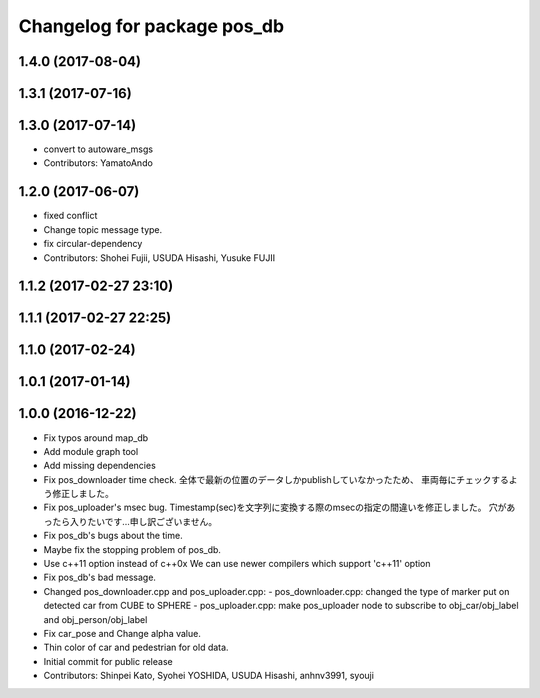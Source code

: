 ^^^^^^^^^^^^^^^^^^^^^^^^^^^^
Changelog for package pos_db
^^^^^^^^^^^^^^^^^^^^^^^^^^^^

1.4.0 (2017-08-04)
------------------

1.3.1 (2017-07-16)
------------------

1.3.0 (2017-07-14)
------------------
* convert to autoware_msgs
* Contributors: YamatoAndo

1.2.0 (2017-06-07)
------------------
* fixed conflict
* Change topic message type.
* fix circular-dependency
* Contributors: Shohei Fujii, USUDA Hisashi, Yusuke FUJII

1.1.2 (2017-02-27 23:10)
------------------------

1.1.1 (2017-02-27 22:25)
------------------------

1.1.0 (2017-02-24)
------------------

1.0.1 (2017-01-14)
------------------

1.0.0 (2016-12-22)
------------------
* Fix typos around map_db
* Add module graph tool
* Add missing dependencies
* Fix pos_downloader time check.
  全体で最新の位置のデータしかpublishしていなかったため、
  車両毎にチェックするよう修正しました。
* Fix pos_uploader's msec bug.
  Timestamp(sec)を文字列に変換する際のmsecの指定の間違いを修正しました。
  穴があったら入りたいです…申し訳ございません。
* Fix pos_db's bugs about the time.
* Maybe fix the stopping problem of pos_db.
* Use c++11 option instead of c++0x
  We can use newer compilers which support 'c++11' option
* Fix pos_db's bad message.
* Changed pos_downloader.cpp and pos_uploader.cpp:
  - pos_downloader.cpp: changed the type of marker put on detected car from CUBE to SPHERE
  - pos_uploader.cpp: make pos_uploader node to subscribe to obj_car/obj_label and obj_person/obj_label
* Fix car_pose and Change alpha value.
* Thin color of car and pedestrian for old data.
* Initial commit for public release
* Contributors: Shinpei Kato, Syohei YOSHIDA, USUDA Hisashi, anhnv3991, syouji
